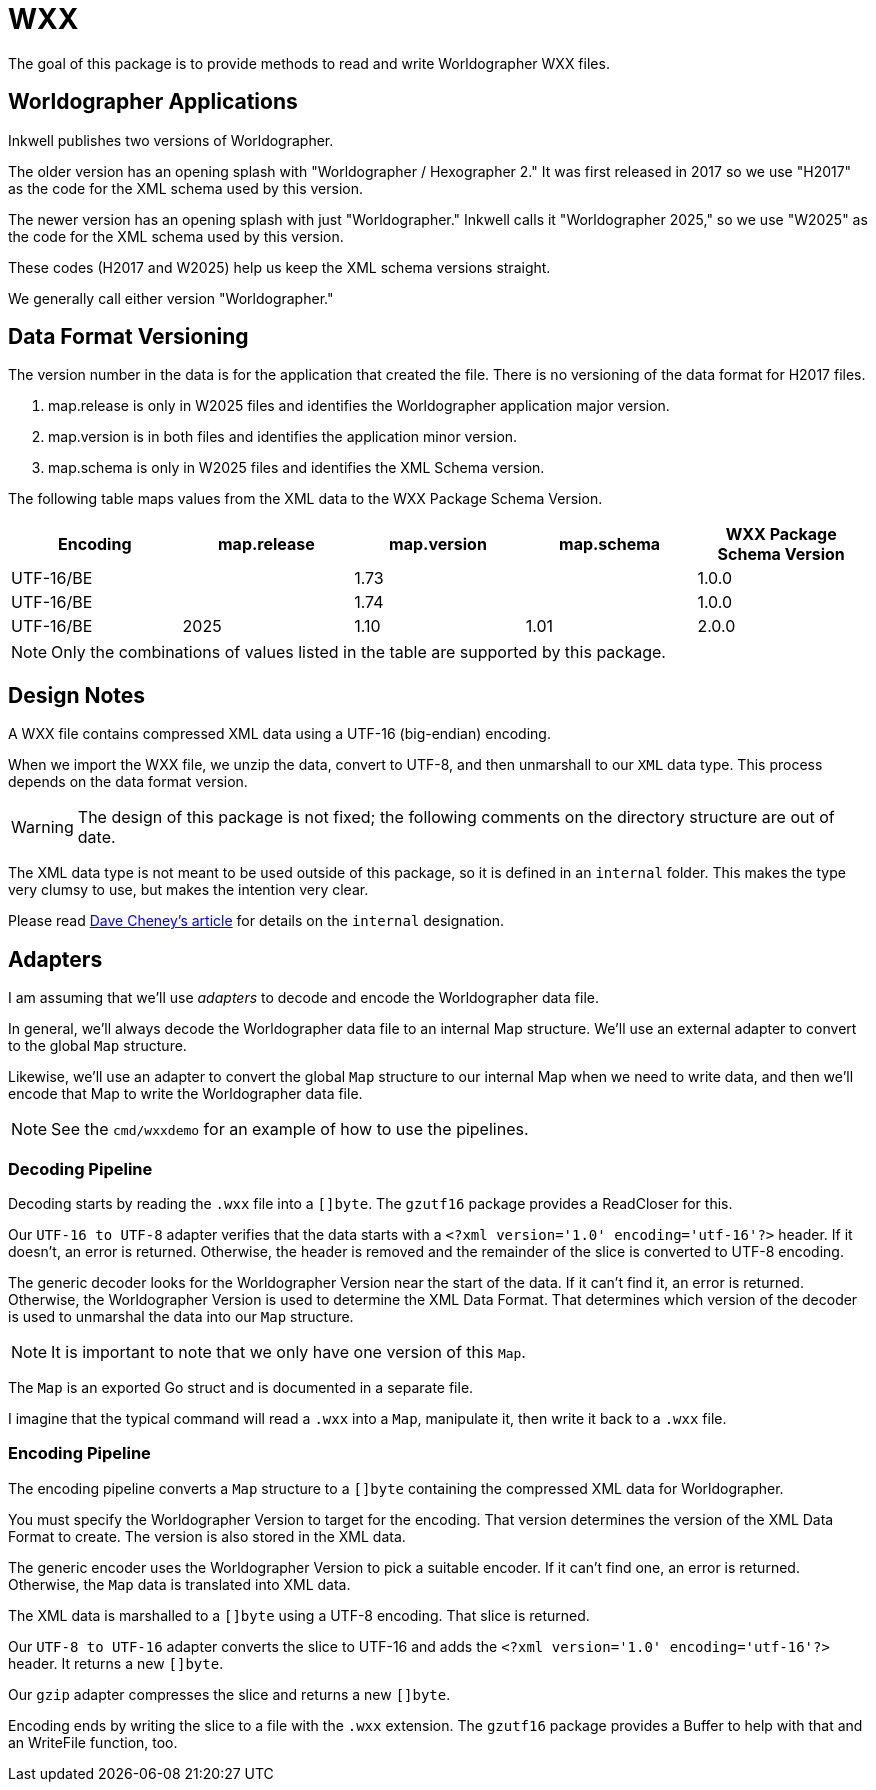 = WXX

The goal of this package is to provide methods to read and write Worldographer WXX files.

== Worldographer Applications
Inkwell publishes two versions of Worldographer.

The older version has an opening splash with "Worldographer / Hexographer 2."
It was first released in 2017 so we use "H2017" as the code for the XML schema used by this version.

The newer version has an opening splash with just "Worldographer."
Inkwell calls it "Worldographer 2025," so we use "W2025" as the code for the XML schema used by this version.

These codes (H2017 and W2025) help us keep the XML schema versions straight.

We generally call either version "Worldographer."

== Data Format Versioning

The version number in the data is for the application that created the file.
There is no versioning of the data format for H2017 files.

1. map.release is only in W2025 files and identifies the Worldographer application major version.
2. map.version is in both files and identifies the application minor version.
3. map.schema is only in W2025 files and identifies the XML Schema version.


The following table maps values from the XML data to the WXX Package Schema Version.

|===
|Encoding|map.release|map.version|map.schema|WXX Package Schema Version

|UTF-16/BE||1.73||1.0.0
|UTF-16/BE||1.74||1.0.0
|UTF-16/BE|2025|1.10|1.01|2.0.0
|===

[NOTE]
====
Only the combinations of values listed in the table are supported by this package.
====

== Design Notes

A WXX file contains compressed XML data using a UTF-16 (big-endian) encoding.

When we import the WXX file, we unzip the data, convert to UTF-8, and then unmarshall to our `XML` data type.
This process depends on the data format version.

[WARNING]
====
The design of this package is not fixed; the following comments on the directory structure are out of date.
====

The XML data type is not meant to be used outside of this package, so it is defined in an `internal` folder.
This makes the type very clumsy to use, but makes the intention very clear.

Please read
https://dave.cheney.net/2019/10/06/use-internal-packages-to-reduce-your-public-api-surface[Dave Cheney's article]
for details on the `internal` designation.

== Adapters

I am assuming that we'll use _adapters_ to decode and encode the Worldographer data file.

In general, we'll always decode the Worldographer data file to an internal Map structure.
We'll use an external adapter to convert to the global `Map` structure.

Likewise, we'll use an adapter to convert the global `Map` structure to our internal Map when we need to write data,
and then we'll encode that Map to write the Worldographer data file.

[NOTE]
====
See the `cmd/wxxdemo` for an example of how to use the pipelines.
====

=== Decoding Pipeline

Decoding starts by reading the `.wxx` file into a `[]byte`.
The `gzutf16` package provides a ReadCloser for this.


Our `UTF-16 to UTF-8` adapter verifies that the data starts with a `<?xml version='1.0' encoding='utf-16'?>` header.
If it doesn't, an error is returned.
Otherwise, the header is removed and the remainder of the slice is converted to UTF-8 encoding.

The generic decoder looks for the Worldographer Version near the start of the data.
If it can't find it, an error is returned.
Otherwise, the Worldographer Version is used to determine the XML Data Format.
That determines which version of the decoder is used to unmarshal the data into our `Map` structure.

[NOTE]
====
It is important to note that we only have one version of this `Map`.
====

The `Map` is an exported Go struct and is documented in a separate file.

I imagine that the typical command will read a `.wxx` into a `Map`, manipulate it, then write it back to a `.wxx` file.

=== Encoding Pipeline

The encoding pipeline converts a `Map` structure to a `[]byte` containing the compressed XML data for Worldographer.

You must specify the Worldographer Version to target for the encoding.
That version determines the version of the XML Data Format to create.
The version is also stored in the XML data.

The generic encoder uses the Worldographer Version to pick a suitable encoder.
If it can't find one, an error is returned.
Otherwise, the `Map` data is translated into XML data.

The XML data is marshalled to a `[]byte` using a UTF-8 encoding.
That slice is returned.

Our `UTF-8 to UTF-16` adapter converts the slice to UTF-16 and adds the `<?xml version='1.0' encoding='utf-16'?>` header.
It returns a new `[]byte`.

Our `gzip` adapter compresses the slice and returns a new `[]byte`.

Encoding ends by writing the slice to a file with the `.wxx` extension.
The `gzutf16` package provides a Buffer to help with that and an WriteFile function, too.
